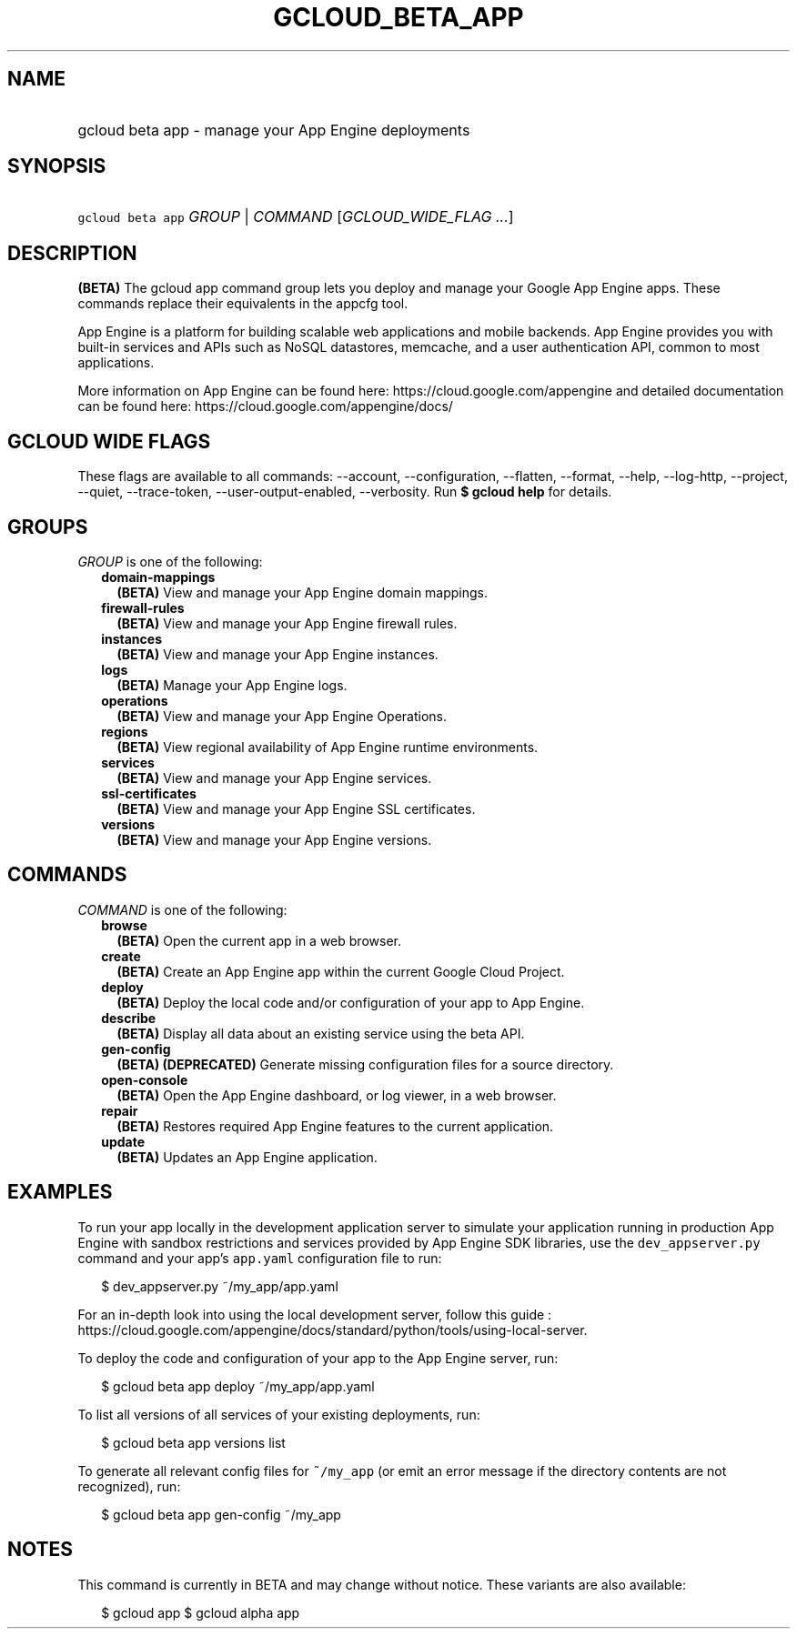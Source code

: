 
.TH "GCLOUD_BETA_APP" 1



.SH "NAME"
.HP
gcloud beta app \- manage your App Engine deployments



.SH "SYNOPSIS"
.HP
\f5gcloud beta app\fR \fIGROUP\fR | \fICOMMAND\fR [\fIGCLOUD_WIDE_FLAG\ ...\fR]



.SH "DESCRIPTION"

\fB(BETA)\fR The gcloud app command group lets you deploy and manage your Google
App Engine apps. These commands replace their equivalents in the appcfg tool.

App Engine is a platform for building scalable web applications and mobile
backends. App Engine provides you with built\-in services and APIs such as NoSQL
datastores, memcache, and a user authentication API, common to most
applications.

More information on App Engine can be found here:
https://cloud.google.com/appengine and detailed documentation can be found here:
https://cloud.google.com/appengine/docs/



.SH "GCLOUD WIDE FLAGS"

These flags are available to all commands: \-\-account, \-\-configuration,
\-\-flatten, \-\-format, \-\-help, \-\-log\-http, \-\-project, \-\-quiet,
\-\-trace\-token, \-\-user\-output\-enabled, \-\-verbosity. Run \fB$ gcloud
help\fR for details.



.SH "GROUPS"

\f5\fIGROUP\fR\fR is one of the following:

.RS 2m
.TP 2m
\fBdomain\-mappings\fR
\fB(BETA)\fR View and manage your App Engine domain mappings.

.TP 2m
\fBfirewall\-rules\fR
\fB(BETA)\fR View and manage your App Engine firewall rules.

.TP 2m
\fBinstances\fR
\fB(BETA)\fR View and manage your App Engine instances.

.TP 2m
\fBlogs\fR
\fB(BETA)\fR Manage your App Engine logs.

.TP 2m
\fBoperations\fR
\fB(BETA)\fR View and manage your App Engine Operations.

.TP 2m
\fBregions\fR
\fB(BETA)\fR View regional availability of App Engine runtime environments.

.TP 2m
\fBservices\fR
\fB(BETA)\fR View and manage your App Engine services.

.TP 2m
\fBssl\-certificates\fR
\fB(BETA)\fR View and manage your App Engine SSL certificates.

.TP 2m
\fBversions\fR
\fB(BETA)\fR View and manage your App Engine versions.


.RE
.sp

.SH "COMMANDS"

\f5\fICOMMAND\fR\fR is one of the following:

.RS 2m
.TP 2m
\fBbrowse\fR
\fB(BETA)\fR Open the current app in a web browser.

.TP 2m
\fBcreate\fR
\fB(BETA)\fR Create an App Engine app within the current Google Cloud Project.

.TP 2m
\fBdeploy\fR
\fB(BETA)\fR Deploy the local code and/or configuration of your app to App
Engine.

.TP 2m
\fBdescribe\fR
\fB(BETA)\fR Display all data about an existing service using the beta API.

.TP 2m
\fBgen\-config\fR
\fB(BETA)\fR \fB(DEPRECATED)\fR Generate missing configuration files for a
source directory.

.TP 2m
\fBopen\-console\fR
\fB(BETA)\fR Open the App Engine dashboard, or log viewer, in a web browser.

.TP 2m
\fBrepair\fR
\fB(BETA)\fR Restores required App Engine features to the current application.

.TP 2m
\fBupdate\fR
\fB(BETA)\fR Updates an App Engine application.


.RE
.sp

.SH "EXAMPLES"

To run your app locally in the development application server to simulate your
application running in production App Engine with sandbox restrictions and
services provided by App Engine SDK libraries, use the \f5dev_appserver.py\fR
command and your app's \f5app.yaml\fR configuration file to run:

.RS 2m
$ dev_appserver.py ~/my_app/app.yaml
.RE

For an in\-depth look into using the local development server, follow this guide
:
https://cloud.google.com/appengine/docs/standard/python/tools/using\-local\-server.

To deploy the code and configuration of your app to the App Engine server, run:

.RS 2m
$ gcloud beta app deploy ~/my_app/app.yaml
.RE

To list all versions of all services of your existing deployments, run:

.RS 2m
$ gcloud beta app versions list
.RE

To generate all relevant config files for \f5~/my_app\fR (or emit an error
message if the directory contents are not recognized), run:

.RS 2m
$ gcloud beta app gen\-config ~/my_app
.RE



.SH "NOTES"

This command is currently in BETA and may change without notice. These variants
are also available:

.RS 2m
$ gcloud app
$ gcloud alpha app
.RE

